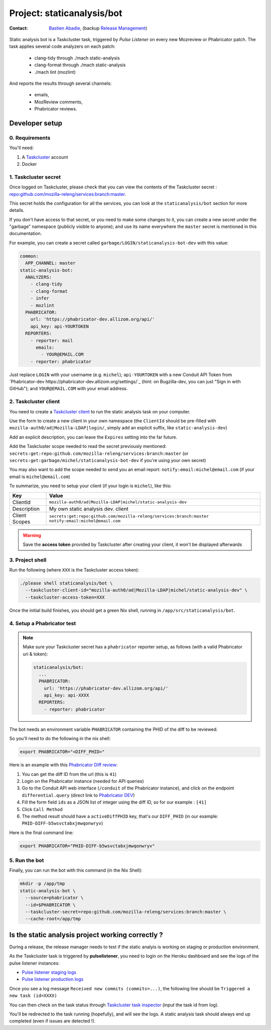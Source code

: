 .. _staticanalysis/bot-project:

Project: staticanalysis/bot
===============================

:contact: `Bastien Abadie`_, (backup `Release Management`_)

Static analysis bot is a Taskcluster task, triggered by *Pulse Listener* on every new Mozreview or Phabricator patch.
The task applies several code analyzers on each patch:

 * clang-tidy through ./mach static-analysis
 * clang-format through ./mach static-analysis
 * ./mach lint (mozlint)

And reports the results through several channels:

 * emails,
 * MozReview comments,
 * Phabricator reviews.

Developer setup
---------------

0. Requirements
"""""""""""""""

You'll need:

1. A `Taskcluster`_ account
2. Docker

1. Taskcluster secret
"""""""""""""""""""""

Once logged on Taskcluster, please check that you can view the contents of the Taskcluster secret : `repo:github.com/mozilla-releng/services:branch:master <https://tools.taskcluster.net/secrets/repo%3Agithub.com%2Fmozilla-releng%2Fservices%3Abranch%3Amaster>`_.

This secret holds the configuration for all the services, you can look at the ``staticanalysis/bot`` section for more details.

If you don't have access to that secret, or you need to make some changes to it, you can create a new secret under the "garbage" namespace (publicly visible to anyone); and use its name everywhere the ``master`` secret is mentioned in this documentation.

For example, you can create a secret called ``garbage/LOGIN/staticanalysis-bot-dev`` with this value:

.. code-block:: yaml

  common:
    APP_CHANNEL: master
  static-analysis-bot:
    ANALYZERS:
      - clang-tidy
      - clang-format
      - infer
      - mozlint
    PHABRICATOR:
      url: 'https://phabricator-dev.allizom.org/api/'
      api_key: api-YOURTOKEN
    REPORTERS:
      - reporter: mail
        emails:
          - YOUR@EMAIL.COM
      - reporter: phabricator

Just replace ``LOGIN`` with your username (e.g. ``michel``); ``api-YOURTOKEN`` with a new Conduit API Token from `Phabricator-dev https://phabricator-dev.allizom.org/settings/`_ (hint: on Bugzilla-dev, you can just "Sign in with GitHub"); and ``YOUR@EMAIL.COM`` with your email address.


2. Taskcluster client
"""""""""""""""""""""

You need to create a `Taskcluster client`_ to run the static analysis task on your computer.

Use the form to create a new client in your own namespace (the ``ClientId`` should be pre-filled with ``mozilla-auth0/ad|Mozilla-LDAP|login/``, simply add an explicit suffix, like ``static-analysis-dev``)

Add an explicit description, you can leave the ``Expires`` setting into the far future.

Add the Taskcluster scope needed to read the secret previously mentioned: ``secrets:get:repo:github.com/mozilla-releng/services:branch:master`` (or ``secrets:get:garbage/michel/staticanalysis-bot-dev`` if you're using your own secret)

You may also want to add the scope needed to send you an email report: ``notify:email:michel@email.com`` (if your email is ``michel@email.com``)

To summarize, you need to setup your client (if your login is ``michel``), like this:

============= ====================================================================
Key           Value
============= ====================================================================
ClientId      ``mozilla-auth0/ad|Mozilla-LDAP|michel/static-analysis-dev``
Description   My own static analysis dev. client
Client Scopes ``secrets:get:repo:github.com/mozilla-releng/services:branch:master``
              ``notify:email:michel@email.com``
============= ====================================================================


.. warning::

  Save the **access token** provided by Taskcluster after creating your client, it won't be displayed afterwards


3. Project shell
""""""""""""""""

Run the following (where ``XXX`` is the Taskcluster access token):

.. code-block:: shell

  ./please shell staticanalysis/bot \
    --taskcluster-client-id="mozilla-auth0/ad|Mozilla-LDAP|michel/static-analysis-dev" \
    --taskcluster-access-token=XXX

Once the initial build finishes, you should get a green Nix shell, running in ``/app/src/staticanalysis/bot``.


4. Setup a Phabricator test
"""""""""""""""""""""""""""


.. note::
  Make sure your Taskcluster secret has a ``phabricator`` reporter setup, as follows (with a valid Phabricator uri & token):

  .. code-block:: yaml

    staticanalysis/bot:
      ...
      PHABRICATOR:
        url: 'https://phabricator-dev.allizom.org/api/'
        api_key: api-XXXX
      REPORTERS:
        - reporter: phabricator


The bot needs an environment variable ``PHABRICATOR`` containing the PHID of the diff to be reviewed.

So you'll need to do the following in the nix shell:

.. code-block:: shell

  export PHABRICATOR="<DIFF_PHID>"

Here is an example with this `Phabricator Diff review <https://phabricator-dev.allizom.org/D41>`_:

1. You can get the diff ID from the url (this is ``41``)
2. Login on the Phabricator instance (needed for API queries)
3. Go to the Conduit API web interface (``/conduit`` of the Phabricator instance), and click on the endpoint ``differential.query`` (direct link to `Phabricator DEV <https://phabricator-dev.allizom.org/conduit/method/differential.query/>`_)
4. Fill the form field ``ids`` as a JSON list of integer using the diff ID, so for our example : ``[41]``
5. Click ``Call Method``
6. The method result should have a ``activeDiffPHID`` key, that's our ``DIFF_PHID`` (in our example: ``PHID-DIFF-b5wsvctabxjmwqonwryv``)

Here is the final command line:

.. code-block:: shell

  export PHABRICATOR="PHID-DIFF-b5wsvctabxjmwqonwryv"


5. Run the bot
""""""""""""""

Finally, you can run the bot with this command (in the Nix Shell):

.. code-block:: shell

  mkdir -p /app/tmp
  static-analysis-bot \
    --source=phabricator \
    --id=$PHABRICATOR \
    --taskcluster-secret=repo:github.com/mozilla-releng/services:branch:master \
    --cache-root=/app/tmp


Is the static analysis project working correctly ?
--------------------------------------------------

During a release, the release manager needs to test if the static analyis is working on staging or production environment.

As the Taskcluster task is triggered by **pulselistener**, you need to login on the Heroku dashboard and see the logs of the pulse listener instances:

* `Pulse listener staging logs <https://dashboard.heroku.com/apps/shipit-staging-pulse-listener/logs>`_
* `Pulse listener production logs <https://dashboard.heroku.com/apps/shipit-production-pulse-listen/logs>`_

Once you see a log message ``Received new commits (commits=...)``, the following line should be ``Triggered a new task (id=XXXX)``

You can then check on the task status through `Taskcluster task inspector`_ (input the task id from log).

You'll be redirected to the task running (hopefully), and will see the logs. A static analysis task should always end up completed (even if issues are detected !).



.. _`Bastien Abadie`: https://github.com/La0
.. _`Release Management`: https://wiki.mozilla.org/Release_Management
.. _`Taskcluster`: https://tools.taskcluster.net/
.. _`Taskcluster client`: https://tools.taskcluster.net/auth/clients

.. _`Taskcluster task inspector`: https://tools.taskcluster.net/task-inspector
